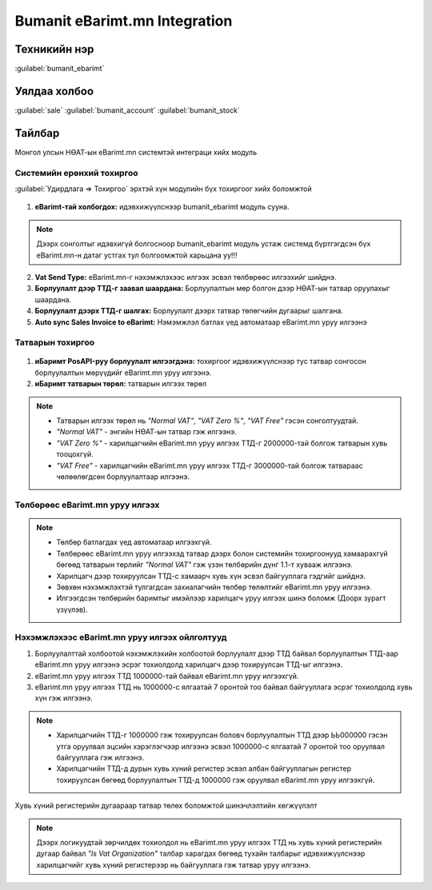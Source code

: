 
******************************
Bumanit eBarimt.mn Integration
******************************

Техникийн нэр
===========================
:guilabel:`bumanit_ebarimt`


Уялдаа холбоо
===============

:guilabel:`sale`
:guilabel:`bumanit_account`
:guilabel:`bumanit_stock`

Тайлбар
=======

Монгол улсын НӨАТ-ын eBarimt.mn системтэй интеграци хийх модуль 


Системийн ерөнхий тохиргоо
--------------------------

:guilabel:`Удирдлага => Тохиргоо` эрхтэй хүн модулийн бүх тохиргоог хийх боломжтой

.. figure::
    ../../../img/modules/bumanit_ebarimt/frame1.png


1. **eBarimt-тай холбогдох:** идэвхижүүлснээр bumanit_ebarimt модуль сууна.

.. note:: 
    Дээрх сонголтыг идэвхигүй болгосноор bumanit_ebarimt модуль устаж системд 
    бүртгэгдсэн бүх eBarimt.mn-н датаг устгах тул болгоомжтой харьцана уу!!!

2. **Vat Send Type:** eBarimt.mn-г нэхэмжлэхээс илгээх эсвэл төлбөрөөс илгээхийг шийднэ.
3. **Борлуулалт дээр ТТД-г заавал шаардана:** Борлуулалтын мөр болгон дээр НӨАТ-ын татвар оруулахыг шаардана. 
4. **Борлуулалт дээрх ТТД-г шалгах:** Борлуулалт дээрх татвар төлөгчийн дугаарыг шалгана.
5. **Auto sync Sales Invoice to eBarimt:** Нэмэмжлэл батлах үед автоматаар eBarimt.mn уруу илгээнэ


Татварын тохиргоо
--------------------------

.. figure::
    ../../../img/modules/bumanit_ebarimt/frame2.png

1.  **иБаримт PosAPI-руу борлуулалт илгээгдэнэ:** тохиргоог идэвхижүүлснээр тус татвар сонгосон 
    борлуулалтын мөрүүдийг eBarimt.mn уруу илгээнэ.
2.  **иБаримт татварын төрөл:** татварын илгээх төрөл

..  note::
    - Татварын илгээх төрөл нь *"Normal VAT"*, *"VAT Zero %"*, *"VAT Free"* гэсэн сонголтуудтай.
    - *"Normal VAT"* - энгийн НӨАТ-ын татвар гэж илгээнэ.
    - *"VAT Zero %"* - харилцагчийн eBarimt.mn уруу илгээх ТТД-г 2000000-тай болгож татварын хувь тооцохгүй.
    - *"VAT Free"* - харилцагчийн eBarimt.mn уруу илгээх ТТД-г 3000000-тай болгож татвараас чөлөөлөгдсөн борлуулалтаар илгээнэ.


Төлбөрөөс eBarimt.mn уруу илгээх
--------------------------------

.. figure::
    ../../../img/modules/bumanit_ebarimt/frame3.png

..  note::
    - Төлбөр батлагдах үед автоматаар илгээхгүй.
    - Төлбөрөөс eBarimt.mn уруу илгээхэд татвар дээрх болон системийн тохиргоонууд хамаарахгүй бөгөөд татварын төрлийг *"Normal VAT"* гэж үзэн төлбөрийн дүнг 1.1-т хувааж илгээнэ.
    - Харилцагч дээр тохируулсан ТТД-с хамаарч хувь хүн эсвэл байгууллага гэдгийг шийднэ.
    - Зөвхөн нэхэмжлэхтэй тулгагдсан захиалагчийн төлбөр төлөлтийг eBarimt.mn уруу илгээнэ.
    - Илгээгдсэн төлбөрийн баримтыг имэйлээр харилцагч уруу илгээх шинэ боломж (Доорх зурагт үзүүлэв).

.. figure::
    ../../../img/modules/bumanit_ebarimt/frame4.png



Нэхэмжлэхээс eBarimt.mn уруу илгээх ойлголтууд
-----------------------------------------------

#)  Борлуулалттай холбоотой нэхэмжлэхийн холбоотой борлуулалт дээр ТТД байвал борлуулалтын ТТД-аар 
    eBarimt.mn уруу илгээнэ эсрэг тохиолдолд харилцагч дээр тохируулсан ТТД-ыг илгээнэ.
#)  eBarimt.mn уруу илгээх ТТД 1000000-тай байвал eBarimt.mn уруу илгээхгүй.
#)  eBarimt.mn уруу илгээх ТТД нь 1000000-с ялгаатай 7 оронтой тоо байвал байгууллага эсрэг тохиолдолд хувь хүн гэж илгээнэ.

..  note:: 
    -   Харилцагчийн ТТД-г 1000000 гэж тохируулсан боловч борлуулалтын ТТД дээр ЬЬ000000 гэсэн утга оруулвал 
        эцсийн хэрэглэгчээр илгээнэ эсвэл 1000000-с ялгаатай 7 оронтой тоо оруулвал байгууллага гэж илгээнэ.
    -   Харилцагчийн ТТД-д дурын хувь хүний регистер эсвэл албан байгууллагын регистер тохируулсан бөгөөд
        борлуулалтын ТТД-д 1000000 гэж оруулвал eBarimt.mn уруу илгээхгүй.


.. figure::
    ../../../img/modules/bumanit_ebarimt/frame5.png

Хувь хүний регистерийн дугаараар татвар төлөх боломжтой шинэчлэлтийн хөгжүүлэлт

..  note:: 
    Дээрх логикуудтай зөрчилдөх тохиолдол нь eBarimt.mn уруу илгээх ТТД нь хувь хүний регистерийн дугаар 
    байвал *"Is Vat Organization"* талбар харагдах бөгөөд тухайн талбарыг идэвхижүүлснээр харилцагчийг хувь хүний 
    регистерээр нь байгууллага гэж татвар уруу илгээнэ.